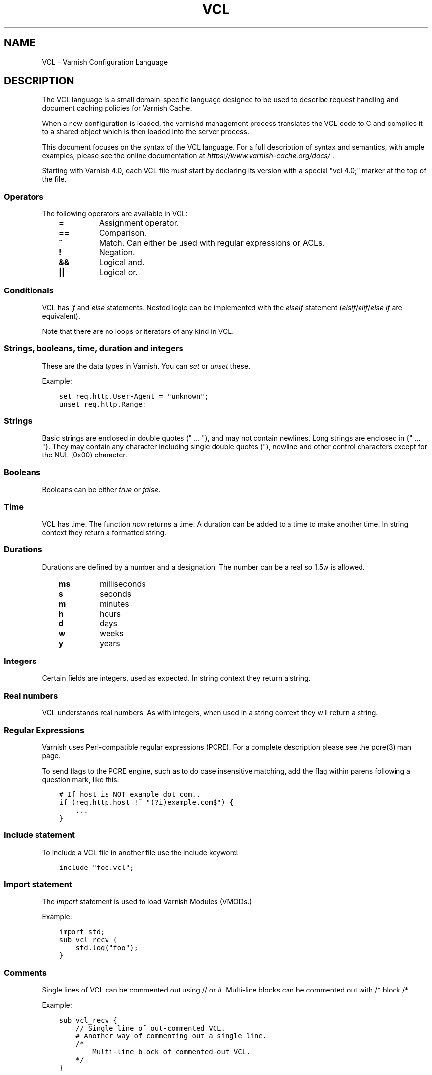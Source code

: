 .\" Man page generated from reStructuredText.
.
.TH VCL 7 "" "" ""
.SH NAME
VCL \- Varnish Configuration Language
.
.nr rst2man-indent-level 0
.
.de1 rstReportMargin
\\$1 \\n[an-margin]
level \\n[rst2man-indent-level]
level margin: \\n[rst2man-indent\\n[rst2man-indent-level]]
-
\\n[rst2man-indent0]
\\n[rst2man-indent1]
\\n[rst2man-indent2]
..
.de1 INDENT
.\" .rstReportMargin pre:
. RS \\$1
. nr rst2man-indent\\n[rst2man-indent-level] \\n[an-margin]
. nr rst2man-indent-level +1
.\" .rstReportMargin post:
..
.de UNINDENT
. RE
.\" indent \\n[an-margin]
.\" old: \\n[rst2man-indent\\n[rst2man-indent-level]]
.nr rst2man-indent-level -1
.\" new: \\n[rst2man-indent\\n[rst2man-indent-level]]
.in \\n[rst2man-indent\\n[rst2man-indent-level]]u
..
.SH DESCRIPTION
.sp
The VCL language is a small domain\-specific language designed to be
used to describe request handling and document caching policies for
Varnish Cache.
.sp
When a new configuration is loaded, the varnishd management process
translates the VCL code to C and compiles it to a shared object which
is then loaded into the server process.
.sp
This document focuses on the syntax of the VCL language. For a full
description of syntax and semantics, with ample examples, please see
the online documentation at \fI\%https://www.varnish\-cache.org/docs/\fP .
.sp
Starting with Varnish 4.0, each VCL file must start by declaring its version
with a special "vcl 4.0;" marker at the top of the file.
.SS Operators
.sp
The following operators are available in VCL:
.INDENT 0.0
.INDENT 3.5
.INDENT 0.0
.TP
.B =
Assignment operator.
.UNINDENT
.INDENT 0.0
.TP
.B ==
Comparison.
.UNINDENT
.INDENT 0.0
.TP
.B ~
Match. Can either be used with regular expressions or ACLs.
.UNINDENT
.INDENT 0.0
.TP
.B !
Negation.
.UNINDENT
.INDENT 0.0
.TP
.B &&
Logical and.
.UNINDENT
.INDENT 0.0
.TP
.B ||
Logical or.
.UNINDENT
.UNINDENT
.UNINDENT
.SS Conditionals
.sp
VCL has \fIif\fP and \fIelse\fP statements. Nested logic can be implemented
with the \fIelseif\fP statement (\fIelsif\fP/\fIelif\fP/\fIelse if\fP are equivalent).
.sp
Note that there are no loops or iterators of any kind in VCL.
.SS Strings, booleans, time, duration and integers
.sp
These are the data types in Varnish. You can \fIset\fP or \fIunset\fP these.
.sp
Example:
.INDENT 0.0
.INDENT 3.5
.sp
.nf
.ft C
set req.http.User\-Agent = "unknown";
unset req.http.Range;
.ft P
.fi
.UNINDENT
.UNINDENT
.SS Strings
.sp
Basic strings are enclosed in double quotes (" ... "), and may not contain
newlines. Long strings are enclosed in {" ... "}. They may contain any
character including single double quotes ("), newline and other control
characters except for the NUL (0x00) character.
.SS Booleans
.sp
Booleans can be either \fItrue\fP or \fIfalse\fP\&.
.SS Time
.sp
VCL has time. The function \fInow\fP returns a time. A duration can be
added to a time to make another time. In string context they return a
formatted string.
.SS Durations
.sp
Durations are defined by a number and a designation. The number can be a real
so 1.5w is allowed.
.INDENT 0.0
.INDENT 3.5
.INDENT 0.0
.TP
.B ms
milliseconds
.TP
.B s
seconds
.TP
.B m
minutes
.TP
.B h
hours
.TP
.B d
days
.TP
.B w
weeks
.TP
.B y
years
.UNINDENT
.UNINDENT
.UNINDENT
.SS Integers
.sp
Certain fields are integers, used as expected. In string context they
return a string.
.SS Real numbers
.sp
VCL understands real numbers. As with integers, when used in a string
context they will return a string.
.SS Regular Expressions
.sp
Varnish uses Perl\-compatible regular expressions (PCRE). For a
complete description please see the pcre(3) man page.
.sp
To send flags to the PCRE engine, such as to do case insensitive matching, add
the flag within parens following a question mark, like this:
.INDENT 0.0
.INDENT 3.5
.sp
.nf
.ft C
# If host is NOT example dot com..
if (req.http.host !~ "(?i)example.com$") {
    ...
}
.ft P
.fi
.UNINDENT
.UNINDENT
.SS Include statement
.sp
To include a VCL file in another file use the include keyword:
.INDENT 0.0
.INDENT 3.5
.sp
.nf
.ft C
include "foo.vcl";
.ft P
.fi
.UNINDENT
.UNINDENT
.SS Import statement
.sp
The \fIimport\fP statement is used to load Varnish Modules (VMODs.)
.sp
Example:
.INDENT 0.0
.INDENT 3.5
.sp
.nf
.ft C
import std;
sub vcl_recv {
    std.log("foo");
}
.ft P
.fi
.UNINDENT
.UNINDENT
.SS Comments
.sp
Single lines of VCL can be commented out using // or #. Multi\-line blocks can
be commented out with /* block /*.
.sp
Example:
.INDENT 0.0
.INDENT 3.5
.sp
.nf
.ft C
sub vcl_recv {
    // Single line of out\-commented VCL.
    # Another way of commenting out a single line.
    /*
        Multi\-line block of commented\-out VCL.
    */
}
.ft P
.fi
.UNINDENT
.UNINDENT
.SS Backend definition
.sp
A backend declaration creates and initialises a named backend object. A
declaration start with the keyword \fIbackend\fP followed by the name of the
backend. The actual declaration is in curly brackets, in a key/value fashion.:
.INDENT 0.0
.INDENT 3.5
.sp
.nf
.ft C
backend name {
    .attribute = "value";
}
.ft P
.fi
.UNINDENT
.UNINDENT
.sp
The only mandatory attribute is \fIhost\fP\&. The attributes will inherit
their defaults from the global parameters. The following attributes
are available:
.INDENT 0.0
.INDENT 3.5
.INDENT 0.0
.TP
.B host (mandatory)
The host to be used. IP address or a hostname that resolves to a
single IP address.
.TP
.B port
The port on the backend that Varnish should connect to.
.TP
.B host_header
A host header to add.
.TP
.B connect_timeout
Timeout for connections.
.TP
.B first_byte_timeout
Timeout for first byte.
.TP
.B between_bytes_timeout
Timeout between bytes.
.TP
.B probe
Attach a probe to the backend. See \fI\%Probes\fP
.TP
.B max_connections
Maximum number of open connections towards this backend. If
Varnish reaches the maximum Varnish it will start failing
connections.
.UNINDENT
.UNINDENT
.UNINDENT
.sp
Backends can be used with \fIdirectors\fP\&. Please see the
\fIvmod_directors(3)\fP man page for more information.
.SS Probes
.sp
Probes will query the backend for status on a regular basis and mark
the backend as down it they fail. A probe is defined as this:
.INDENT 0.0
.INDENT 3.5
.sp
.nf
.ft C
probe name {
    .attribute = "value";
}
.ft P
.fi
.UNINDENT
.UNINDENT
.sp
The probe named \fIdefault\fP is special and will be used for all backends
which do not explicitly reference a probe.
.sp
There are no mandatory options. These are the options you can set:
.INDENT 0.0
.INDENT 3.5
.INDENT 0.0
.TP
.B url
The URL to query. Defaults to "/".
.TP
.B request
Specify a full HTTP request using multiple strings. .request will
have \er\en automatically inserted after every string. If
specified, .request will take precedence over .url.
.TP
.B expected_response
The expected HTTP response code. Defaults to 200.
.TP
.B timeout
The timeout for the probe. Default is 2s.
.TP
.B interval
How often the probe is run. Default is 5s.
.TP
.B initial
How many of the polls in .window are considered good when Varnish
starts. Defaults to the value of threshold \- 1. In this case, the
backend starts as sick and requires one single poll to be
considered healthy.
.TP
.B window
How many of the latest polls we examine to determine backend health.
Defaults to 8.
.TP
.B threshold
How many of the polls in .window must have succeeded for us to
consider the backend healthy. Defaults to 3.
.UNINDENT
.UNINDENT
.UNINDENT
.SS Access Control List (ACL)
.sp
An Access Control List (ACL) declaration creates and initialises a named access
control list which can later be used to match client addresses:
.INDENT 0.0
.INDENT 3.5
.sp
.nf
.ft C
acl localnetwork {
    "localhost";    # myself
    "192.0.2.0"/24; # and everyone on the local network
    ! "192.0.2.23"; # except for the dial\-in router
}
.ft P
.fi
.UNINDENT
.UNINDENT
.sp
If an ACL entry specifies a host name which Varnish is unable to
resolve, it will match any address it is compared to. Consequently,
if it is preceded by a negation mark, it will reject any address it is
compared to, which may not be what you intended. If the entry is
enclosed in parentheses, however, it will simply be ignored.
.sp
To match an IP address against an ACL, simply use the match operator:
.INDENT 0.0
.INDENT 3.5
.sp
.nf
.ft C
if (client.ip ~ localnetwork) {
    return (pipe);
}
.ft P
.fi
.UNINDENT
.UNINDENT
.SS VCL objects
.sp
A VCL object can be instantiated with the \fInew\fP keyword:
.INDENT 0.0
.INDENT 3.5
.sp
.nf
.ft C
sub vcl_init {
    new b = directors.round_robin()
    b.add_backend(node1);
}
.ft P
.fi
.UNINDENT
.UNINDENT
.sp
This is only available in vcl_init.
.SS Subroutines
.sp
A subroutine is used to group code for legibility or reusability:
.INDENT 0.0
.INDENT 3.5
.sp
.nf
.ft C
sub pipe_if_local {
    if (client.ip ~ localnetwork) {
        return (pipe);
    }
}
.ft P
.fi
.UNINDENT
.UNINDENT
.sp
Subroutines in VCL do not take arguments, nor do they return
values. The built in subroutines all have names beginning with vcl_,
which is reserved.
.sp
To call a subroutine, use the call keyword followed by the subroutine\(aqs name:
.INDENT 0.0
.INDENT 3.5
.sp
.nf
.ft C
sub vcl_recv {
    call pipe_if_local;
}
.ft P
.fi
.UNINDENT
.UNINDENT
.SS Return statements
.sp
The ongoing vcl_* subroutine execution ends when a return(\fIaction\fP) statement
is made.
.sp
The \fIaction\fP specifies how execution should proceed. The context defines
which actions are available.
.SS Multiple subroutines
.sp
If multiple subroutines with the name of one of the built\-in ones are defined,
they are concatenated in the order in which they appear in the source.
.sp
The built\-in VCL distributed with Varnish will be implicitly concatenated
when the VCL is compiled.
.SS Variables
.sp
In VCL you have access to certain variable objects. These contain
requests and responses currently being worked on. What variables are
available depends on context.
.SS bereq
.sp
bereq
.INDENT 0.0
.INDENT 3.5
Type: HTTP
.sp
Readable from: backend
.sp
The entire backend request HTTP data structure
.UNINDENT
.UNINDENT
.sp
bereq.backend
.INDENT 0.0
.INDENT 3.5
Type: BACKEND
.sp
Readable from: vcl_pipe, backend
.sp
Writable from: vcl_pipe, backend
.sp
This is the backend or director we attempt to fetch from.
.UNINDENT
.UNINDENT
.sp
bereq.between_bytes_timeout
.INDENT 0.0
.INDENT 3.5
Type: DURATION
.sp
Readable from: backend
.sp
Writable from: backend
.sp
The time in seconds to wait between each received byte from the
backend.  Not available in pipe mode.
.UNINDENT
.UNINDENT
.sp
bereq.connect_timeout
.INDENT 0.0
.INDENT 3.5
Type: DURATION
.sp
Readable from: vcl_pipe, backend
.sp
Writable from: vcl_pipe, backend
.sp
The time in seconds to wait for a backend connection.
.UNINDENT
.UNINDENT
.sp
bereq.first_byte_timeout
.INDENT 0.0
.INDENT 3.5
Type: DURATION
.sp
Readable from: backend
.sp
Writable from: backend
.sp
The time in seconds to wait for the first byte from
the backend.  Not available in pipe mode.
.UNINDENT
.UNINDENT
.sp
bereq.http.
.INDENT 0.0
.INDENT 3.5
Type: HEADER
.sp
Readable from: vcl_pipe, backend
.sp
Writable from: vcl_pipe, backend
.sp
The corresponding HTTP header.
.UNINDENT
.UNINDENT
.sp
bereq.method
.INDENT 0.0
.INDENT 3.5
Type: STRING
.sp
Readable from: vcl_pipe, backend
.sp
Writable from: vcl_pipe, backend
.sp
The request type (e.g. "GET", "HEAD").
.UNINDENT
.UNINDENT
.sp
bereq.proto
.INDENT 0.0
.INDENT 3.5
Type: STRING
.sp
Readable from: vcl_pipe, backend
.sp
Writable from: vcl_pipe, backend
.sp
The HTTP protocol version used to talk to the server.
.UNINDENT
.UNINDENT
.sp
bereq.retries
.INDENT 0.0
.INDENT 3.5
Type: INT
.sp
Readable from: backend
.sp
A count of how many times this request has been retried.
.UNINDENT
.UNINDENT
.sp
bereq.uncacheable
.INDENT 0.0
.INDENT 3.5
Type: BOOL
.sp
Readable from: backend
.sp
Indicates whether this request is uncacheable due
to a pass in the client side or a hit on an existing
uncacheable object (aka hit\-for\-pass).
.UNINDENT
.UNINDENT
.sp
bereq.url
.INDENT 0.0
.INDENT 3.5
Type: STRING
.sp
Readable from: vcl_pipe, backend
.sp
Writable from: vcl_pipe, backend
.sp
The requested URL.
.UNINDENT
.UNINDENT
.sp
bereq.xid
.INDENT 0.0
.INDENT 3.5
Type: STRING
.sp
Readable from: backend
.sp
Unique ID of this request.
.UNINDENT
.UNINDENT
.SS beresp
.sp
beresp
.INDENT 0.0
.INDENT 3.5
Type: HTTP
.sp
Readable from: vcl_backend_response, vcl_backend_error
.sp
The entire backend response HTTP data structure
.UNINDENT
.UNINDENT
.sp
beresp.age
.INDENT 0.0
.INDENT 3.5
Type: DURATION
.sp
Readable from: vcl_backend_response, vcl_backend_error
.sp
The age of the object.
.UNINDENT
.UNINDENT
.sp
beresp.backend
.INDENT 0.0
.INDENT 3.5
Type: BACKEND
.sp
Readable from: vcl_backend_response, vcl_backend_error
.sp
This is the backend we fetched from.  If bereq.backend
was set to a director, this will be the backend selected
by the director.
.UNINDENT
.UNINDENT
.sp
beresp.backend.ip
.INDENT 0.0
.INDENT 3.5
Type: IP
.sp
Readable from: vcl_backend_response, vcl_backend_error
.sp
IP of the backend this response was fetched from.
.UNINDENT
.UNINDENT
.sp
beresp.backend.name
.INDENT 0.0
.INDENT 3.5
Type: STRING
.sp
Readable from: vcl_backend_response, vcl_backend_error
.sp
Name of the backend this response was fetched from.
.UNINDENT
.UNINDENT
.sp
beresp.do_esi
.INDENT 0.0
.INDENT 3.5
Type: BOOL
.sp
Readable from: vcl_backend_response, vcl_backend_error
.sp
Writable from: vcl_backend_response, vcl_backend_error
.sp
Boolean. ESI\-process the object after fetching it.
Defaults to false. Set it to true to parse the
object for ESI directives. Will only be honored if
req.esi is true.
.UNINDENT
.UNINDENT
.sp
beresp.do_gunzip
.INDENT 0.0
.INDENT 3.5
Type: BOOL
.sp
Readable from: vcl_backend_response, vcl_backend_error
.sp
Writable from: vcl_backend_response, vcl_backend_error
.sp
Boolean. Unzip the object before storing it in the
cache.  Defaults to false.
.UNINDENT
.UNINDENT
.sp
beresp.do_gzip
.INDENT 0.0
.INDENT 3.5
Type: BOOL
.sp
Readable from: vcl_backend_response, vcl_backend_error
.sp
Writable from: vcl_backend_response, vcl_backend_error
.sp
Boolean. Gzip the object before storing it. Defaults
to false. When http_gzip_support is on Varnish will
request already compressed content from the backend
and as such compression in Varnish is not needed.
.UNINDENT
.UNINDENT
.sp
beresp.do_stream
.INDENT 0.0
.INDENT 3.5
Type: BOOL
.sp
Readable from: vcl_backend_response, vcl_backend_error
.sp
Writable from: vcl_backend_response, vcl_backend_error
.sp
Deliver the object to the client directly without
fetching the whole object into varnish. If this
request is pass\(aqed it will not be stored in memory.
.UNINDENT
.UNINDENT
.sp
beresp.grace
.INDENT 0.0
.INDENT 3.5
Type: DURATION
.sp
Readable from: vcl_backend_response, vcl_backend_error
.sp
Writable from: vcl_backend_response, vcl_backend_error
.sp
Set to a period to enable grace.
.UNINDENT
.UNINDENT
.sp
beresp.http.
.INDENT 0.0
.INDENT 3.5
Type: HEADER
.sp
Readable from: vcl_backend_response, vcl_backend_error
.sp
Writable from: vcl_backend_response, vcl_backend_error
.sp
The corresponding HTTP header.
.UNINDENT
.UNINDENT
.sp
beresp.keep
.INDENT 0.0
.INDENT 3.5
Type: DURATION
.sp
Readable from: vcl_backend_response, vcl_backend_error
.sp
Writable from: vcl_backend_response, vcl_backend_error
.sp
Set to a period to enable conditional backend requests.
.sp
The keep time is cache lifetime in addition to the ttl.
.sp
Objects with ttl expired but with keep time left may be used
to issue conditional (If\-Modified\-Since / If\-None\-Match)
requests to the backend to refresh them.
.UNINDENT
.UNINDENT
.sp
beresp.proto
.INDENT 0.0
.INDENT 3.5
Type: STRING
.sp
Readable from: vcl_backend_response, vcl_backend_error
.sp
Writable from: vcl_backend_response, vcl_backend_error
.sp
The HTTP protocol version used the backend replied with.
.UNINDENT
.UNINDENT
.sp
beresp.reason
.INDENT 0.0
.INDENT 3.5
Type: STRING
.sp
Readable from: vcl_backend_response, vcl_backend_error
.sp
Writable from: vcl_backend_response, vcl_backend_error
.sp
The HTTP status message returned by the server.
.UNINDENT
.UNINDENT
.sp
beresp.status
.INDENT 0.0
.INDENT 3.5
Type: INT
.sp
Readable from: vcl_backend_response, vcl_backend_error
.sp
Writable from: vcl_backend_response, vcl_backend_error
.sp
The HTTP status code returned by the server.
.UNINDENT
.UNINDENT
.sp
beresp.storage_hint
.INDENT 0.0
.INDENT 3.5
Type: STRING
.sp
Readable from: vcl_backend_response, vcl_backend_error
.sp
Writable from: vcl_backend_response, vcl_backend_error
.sp
Hint to Varnish that you want to save this object to a
particular storage backend.
.UNINDENT
.UNINDENT
.sp
beresp.ttl
.INDENT 0.0
.INDENT 3.5
Type: DURATION
.sp
Readable from: vcl_backend_response, vcl_backend_error
.sp
Writable from: vcl_backend_response, vcl_backend_error
.sp
The object\(aqs remaining time to live, in seconds.
.UNINDENT
.UNINDENT
.sp
beresp.uncacheable
.INDENT 0.0
.INDENT 3.5
Type: BOOL
.sp
Readable from: vcl_backend_response, vcl_backend_error
.sp
Writable from: vcl_backend_response, vcl_backend_error
.sp
Inherited from bereq.uncacheable, see there.
.sp
Setting this variable makes the object uncacheable, which may
get stored as a hit\-for\-pass object in the cache.
.sp
Clearing the variable has no effect and will log the warning
"Ignoring attempt to reset beresp.uncacheable".
.UNINDENT
.UNINDENT
.sp
beresp.was_304
.INDENT 0.0
.INDENT 3.5
Type: BOOL
.sp
Readable from: vcl_backend_response, vcl_backend_error
.sp
Boolean. If this is a successful 304 response to a
backend conditional request refreshing an existing
cache object.
.UNINDENT
.UNINDENT
.SS client
.sp
client.identity
.INDENT 0.0
.INDENT 3.5
Type: STRING
.sp
Readable from: client
.sp
Writable from: client
.sp
Identification of the client, used to load balance
in the client director.
.UNINDENT
.UNINDENT
.sp
client.ip
.INDENT 0.0
.INDENT 3.5
Type: IP
.sp
Readable from: client
.sp
The client\(aqs IP address.
.UNINDENT
.UNINDENT
.SS local
.sp
local.ip
.INDENT 0.0
.INDENT 3.5
Type: IP
.sp
Readable from: client
.sp
The IP address of the local end of the TCP connection.
.UNINDENT
.UNINDENT
.SS now
.sp
now
.INDENT 0.0
.INDENT 3.5
Type: TIME
.sp
Readable from: all
.sp
The current time, in seconds since the epoch. When
used in string context it returns a formatted string.
.UNINDENT
.UNINDENT
.SS obj
.sp
obj.age
.INDENT 0.0
.INDENT 3.5
Type: DURATION
.sp
Readable from: vcl_hit
.sp
The age of the object.
.UNINDENT
.UNINDENT
.sp
obj.grace
.INDENT 0.0
.INDENT 3.5
Type: DURATION
.sp
Readable from: vcl_hit
.sp
The object\(aqs remaining grace period in seconds.
.UNINDENT
.UNINDENT
.sp
obj.hits
.INDENT 0.0
.INDENT 3.5
Type: INT
.sp
Readable from: vcl_hit, vcl_deliver
.sp
The count of cache\-hits on this object. A value of 0 indicates a
cache miss.
.UNINDENT
.UNINDENT
.sp
obj.http.
.INDENT 0.0
.INDENT 3.5
Type: HEADER
.sp
Readable from: vcl_hit
.sp
The corresponding HTTP header.
.UNINDENT
.UNINDENT
.sp
obj.keep
.INDENT 0.0
.INDENT 3.5
Type: DURATION
.sp
Readable from: vcl_hit
.sp
The object\(aqs remaining keep period in seconds.
.UNINDENT
.UNINDENT
.sp
obj.proto
.INDENT 0.0
.INDENT 3.5
Type: STRING
.sp
Readable from: vcl_hit
.sp
The HTTP protocol version used when the object was retrieved.
.UNINDENT
.UNINDENT
.sp
obj.reason
.INDENT 0.0
.INDENT 3.5
Type: STRING
.sp
Readable from: vcl_hit
.sp
The HTTP status message returned by the server.
.UNINDENT
.UNINDENT
.sp
obj.status
.INDENT 0.0
.INDENT 3.5
Type: INT
.sp
Readable from: vcl_hit
.sp
The HTTP status code returned by the server.
.UNINDENT
.UNINDENT
.sp
obj.ttl
.INDENT 0.0
.INDENT 3.5
Type: DURATION
.sp
Readable from: vcl_hit
.sp
The object\(aqs remaining time to live, in seconds.
.UNINDENT
.UNINDENT
.sp
obj.uncacheable
.INDENT 0.0
.INDENT 3.5
Type: BOOL
.sp
Readable from: vcl_deliver
.sp
Whether the object is uncacheable (pass or hit\-for\-pass).
.UNINDENT
.UNINDENT
.SS remote
.sp
remote.ip
.INDENT 0.0
.INDENT 3.5
Type: IP
.sp
Readable from: client
.sp
The IP address of the other end of the TCP connection.
This can either be the clients IP, or the outgoing IP
of a proxy server.
.UNINDENT
.UNINDENT
.SS req
.sp
req
.INDENT 0.0
.INDENT 3.5
Type: HTTP
.sp
Readable from: client
.sp
The entire request HTTP data structure
.UNINDENT
.UNINDENT
.sp
req.backend_hint
.INDENT 0.0
.INDENT 3.5
Type: BACKEND
.sp
Readable from: client
.sp
Writable from: client
.sp
Set bereq.backend to this if we attempt to fetch.
.UNINDENT
.UNINDENT
.sp
req.can_gzip
.INDENT 0.0
.INDENT 3.5
Type: BOOL
.sp
Readable from: client
.sp
Does the client accept the gzip transfer encoding.
.UNINDENT
.UNINDENT
.sp
req.esi
.INDENT 0.0
.INDENT 3.5
Type: BOOL
.sp
Readable from: client
.sp
Writable from: client
.sp
Boolean. Set to false to disable ESI processing
regardless of any value in beresp.do_esi. Defaults
to true. This variable is subject to change in
future versions, you should avoid using it.
.UNINDENT
.UNINDENT
.sp
req.esi_level
.INDENT 0.0
.INDENT 3.5
Type: INT
.sp
Readable from: client
.sp
A count of how many levels of ESI requests we\(aqre currently at.
.UNINDENT
.UNINDENT
.sp
req.hash_always_miss
.INDENT 0.0
.INDENT 3.5
Type: BOOL
.sp
Readable from: vcl_recv
.sp
Writable from: vcl_recv
.sp
Force a cache miss for this request. If set to true
Varnish will disregard any existing objects and
always (re)fetch from the backend.
.UNINDENT
.UNINDENT
.sp
req.hash_ignore_busy
.INDENT 0.0
.INDENT 3.5
Type: BOOL
.sp
Readable from: vcl_recv
.sp
Writable from: vcl_recv
.sp
Ignore any busy object during cache lookup. You
would want to do this if you have two server looking
up content from each other to avoid potential deadlocks.
.UNINDENT
.UNINDENT
.sp
req.http.
.INDENT 0.0
.INDENT 3.5
Type: HEADER
.sp
Readable from: client
.sp
Writable from: client
.sp
The corresponding HTTP header.
.UNINDENT
.UNINDENT
.sp
req.method
.INDENT 0.0
.INDENT 3.5
Type: STRING
.sp
Readable from: client
.sp
Writable from: client
.sp
The request type (e.g. "GET", "HEAD").
.UNINDENT
.UNINDENT
.sp
req.proto
.INDENT 0.0
.INDENT 3.5
Type: STRING
.sp
Readable from: client
.sp
Writable from: client
.sp
The HTTP protocol version used by the client.
.UNINDENT
.UNINDENT
.sp
req.restarts
.INDENT 0.0
.INDENT 3.5
Type: INT
.sp
Readable from: client
.sp
A count of how many times this request has been restarted.
.UNINDENT
.UNINDENT
.sp
req.ttl
.INDENT 0.0
.INDENT 3.5
Type: DURATION
.sp
Readable from: client
.sp
Writable from: client
.UNINDENT
.UNINDENT
.sp
req.url
.INDENT 0.0
.INDENT 3.5
Type: STRING
.sp
Readable from: client
.sp
Writable from: client
.sp
The requested URL.
.UNINDENT
.UNINDENT
.sp
req.xid
.INDENT 0.0
.INDENT 3.5
Type: STRING
.sp
Readable from: client
.sp
Unique ID of this request.
.UNINDENT
.UNINDENT
.SS req_top
.sp
req_top.http.
.INDENT 0.0
.INDENT 3.5
Type: HEADER
.sp
Readable from: client
.sp
HTTP headers of the top\-level request in a tree of ESI requests.
Identical to req.http. in non\-ESI requests.
.UNINDENT
.UNINDENT
.sp
req_top.method
.INDENT 0.0
.INDENT 3.5
Type: STRING
.sp
Readable from: client
.sp
The request method of the top\-level request in a tree
of ESI requests. (e.g. "GET", "HEAD").
Identical to req.method in non\-ESI requests.
.UNINDENT
.UNINDENT
.sp
req_top.proto
.INDENT 0.0
.INDENT 3.5
Type: STRING
.sp
Readable from: client
.sp
HTTP protocol version of the top\-level request in a tree of
ESI requests.
Identical to req.proto in non\-ESI requests.
.UNINDENT
.UNINDENT
.sp
req_top.url
.INDENT 0.0
.INDENT 3.5
Type: STRING
.sp
Readable from: client
.sp
The requested URL of the top\-level request in a tree
of ESI requests.
Identical to req.url in non\-ESI requests.
.UNINDENT
.UNINDENT
.SS resp
.sp
resp
.INDENT 0.0
.INDENT 3.5
Type: HTTP
.sp
Readable from: vcl_deliver, vcl_synth
.sp
The entire response HTTP data structure.
.UNINDENT
.UNINDENT
.sp
resp.http.
.INDENT 0.0
.INDENT 3.5
Type: HEADER
.sp
Readable from: vcl_deliver, vcl_synth
.sp
Writable from: vcl_deliver, vcl_synth
.sp
The corresponding HTTP header.
.UNINDENT
.UNINDENT
.sp
resp.is_streaming
.INDENT 0.0
.INDENT 3.5
Type: BOOL
.sp
Readable from: vcl_deliver, vcl_synth
.sp
Returns true when the response will be streamed
from the backend.
.UNINDENT
.UNINDENT
.sp
resp.proto
.INDENT 0.0
.INDENT 3.5
Type: STRING
.sp
Readable from: vcl_deliver, vcl_synth
.sp
Writable from: vcl_deliver, vcl_synth
.sp
The HTTP protocol version to use for the response.
.UNINDENT
.UNINDENT
.sp
resp.reason
.INDENT 0.0
.INDENT 3.5
Type: STRING
.sp
Readable from: vcl_deliver, vcl_synth
.sp
Writable from: vcl_deliver, vcl_synth
.sp
The HTTP status message that will be returned.
.UNINDENT
.UNINDENT
.sp
resp.status
.INDENT 0.0
.INDENT 3.5
Type: INT
.sp
Readable from: vcl_deliver, vcl_synth
.sp
Writable from: vcl_deliver, vcl_synth
.sp
The HTTP status code that will be returned.
.sp
Assigning a HTTP standardized code to resp.status will also
set resp.reason to the corresponding status message.
.UNINDENT
.UNINDENT
.SS server
.sp
server.hostname
.INDENT 0.0
.INDENT 3.5
Type: STRING
.sp
Readable from: all
.sp
The host name of the server.
.UNINDENT
.UNINDENT
.sp
server.identity
.INDENT 0.0
.INDENT 3.5
Type: STRING
.sp
Readable from: all
.sp
The identity of the server, as set by the \-i
parameter.  If the \-i parameter is not passed to varnishd,
server.identity will be set to the name of the instance, as
specified by the \-n parameter.
.UNINDENT
.UNINDENT
.sp
server.ip
.INDENT 0.0
.INDENT 3.5
Type: IP
.sp
Readable from: client
.sp
The IP address of the socket on which the client
connection was received.
.UNINDENT
.UNINDENT
.SS storage
.sp
storage.<name>.free_space
.INDENT 0.0
.INDENT 3.5
Type: BYTES
.sp
Readable from: client, backend
.sp
Free space available in the named stevedore. Only available for
the malloc stevedore.
.UNINDENT
.UNINDENT
.sp
storage.<name>.used_space
.INDENT 0.0
.INDENT 3.5
Type: BYTES
.sp
Readable from: client, backend
.sp
Used space in the named stevedore. Only available for the malloc
stevedore.
.UNINDENT
.UNINDENT
.sp
storage.<name>.happy
.INDENT 0.0
.INDENT 3.5
Type: BOOL
.sp
Readable from: client, backend
.sp
Health status for the named stevedore. Not available in any of the
current stevedores.
.UNINDENT
.UNINDENT
.SS Functions
.sp
The following built\-in functions are available:
.INDENT 0.0
.TP
.B ban(expression)
Invalidates all objects in cache that match the expression with the
ban mechanism.
.TP
.B hash_data(input)
Adds an input to the hash input. In the built\-in VCL hash_data()
is called on the host and URL of the \fIrequest\fP\&. Available in vcl_hash.
.TP
.B rollback()
Restore \fIreq\fP HTTP headers to their original state. This function is
deprecated.  Use std.rollback() instead.
.TP
.B synthetic(STRING)
Prepare a synthetic response body containing the STRING. Available in
vcl_synth and vcl_backend_error.
.UNINDENT
.\" list above comes from struct action_table[] in vcc_action.c.
.
.INDENT 0.0
.TP
.B regsub(str, regex, sub)
Returns a copy of str with the first occurrence of the regular
expression regex replaced with sub. Within sub, \e0 (which can
also be spelled \e&) is replaced with the entire matched string,
and \en is replaced with the contents of subgroup n in the
matched string.
.TP
.B regsuball(str, regex, sub)
As regsub() but this replaces all occurrences.
.UNINDENT
.\" regsub* is in vcc_expr.c
.
.sp
For converting or casting VCL values between data types use the functions
available in the std VMOD.
.SH EXAMPLES
.sp
For examples, please see the online documentation.
.SH SEE ALSO
.INDENT 0.0
.IP \(bu 2
\fIvarnishd(1)\fP
.IP \(bu 2
\fIvmod_directors(3)\fP
.IP \(bu 2
\fIvmod_std(3)\fP
.UNINDENT
.SH HISTORY
.sp
VCL was developed by Poul\-Henning Kamp in cooperation with Verdens
Gang AS, Redpill Linpro and Varnish Software.  This manual page is
written by Per Buer, Poul\-Henning Kamp, Martin Blix Grydeland,
Kristian Lyngstøl, Lasse Karstensen and possibly others.
.SH COPYRIGHT
.sp
This document is licensed under the same license as Varnish
itself. See LICENSE for details.
.INDENT 0.0
.IP \(bu 2
Copyright (c) 2006 Verdens Gang AS
.IP \(bu 2
Copyright (c) 2006\-2015 Varnish Software AS
.UNINDENT
.\" Generated by docutils manpage writer.
.
